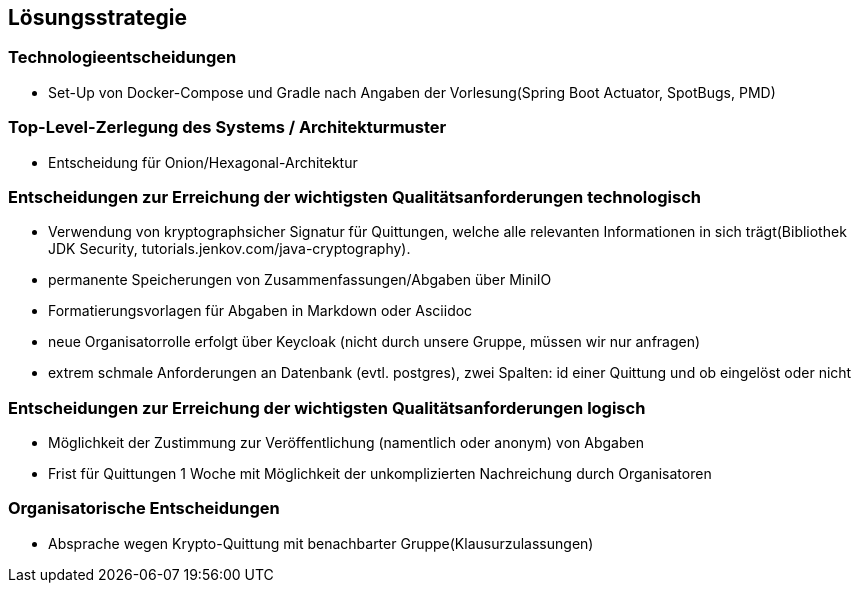 [[section-solution-strategy]]
== Lösungsstrategie

=== Technologieentscheidungen
* Set-Up von Docker-Compose und Gradle nach Angaben der Vorlesung(Spring Boot Actuator, SpotBugs, PMD)

=== Top-Level-Zerlegung des Systems / Architekturmuster
* Entscheidung für Onion/Hexagonal-Architektur

=== Entscheidungen zur Erreichung der wichtigsten Qualitätsanforderungen technologisch
* Verwendung von kryptographsicher Signatur für Quittungen, welche alle relevanten Informationen in sich trägt(Bibliothek JDK Security, tutorials.jenkov.com/java-cryptography).
* permanente Speicherungen von Zusammenfassungen/Abgaben über MiniIO
* Formatierungsvorlagen für Abgaben in Markdown oder Asciidoc
* neue Organisatorrolle erfolgt über Keycloak (nicht durch unsere Gruppe, müssen wir nur anfragen)
* extrem schmale Anforderungen an Datenbank (evtl. postgres), zwei Spalten: id einer Quittung und ob eingelöst oder nicht

=== Entscheidungen zur Erreichung der wichtigsten Qualitätsanforderungen logisch
* Möglichkeit der Zustimmung zur Veröffentlichung (namentlich oder anonym) von Abgaben
* Frist für Quittungen 1 Woche mit Möglichkeit der unkomplizierten Nachreichung durch Organisatoren

=== Organisatorische Entscheidungen
* Absprache wegen Krypto-Quittung mit benachbarter Gruppe(Klausurzulassungen)